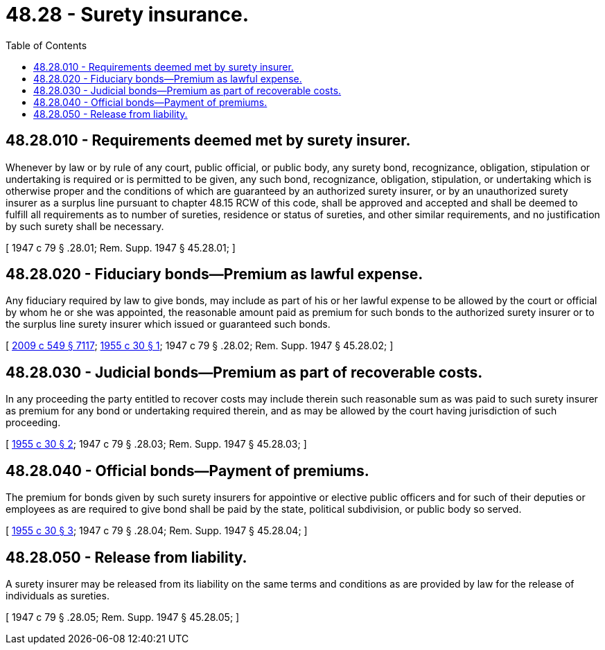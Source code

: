 = 48.28 - Surety insurance.
:toc:

== 48.28.010 - Requirements deemed met by surety insurer.
Whenever by law or by rule of any court, public official, or public body, any surety bond, recognizance, obligation, stipulation or undertaking is required or is permitted to be given, any such bond, recognizance, obligation, stipulation, or undertaking which is otherwise proper and the conditions of which are guaranteed by an authorized surety insurer, or by an unauthorized surety insurer as a surplus line pursuant to chapter 48.15 RCW of this code, shall be approved and accepted and shall be deemed to fulfill all requirements as to number of sureties, residence or status of sureties, and other similar requirements, and no justification by such surety shall be necessary.

[ 1947 c 79 § .28.01; Rem. Supp. 1947 § 45.28.01; ]

== 48.28.020 - Fiduciary bonds—Premium as lawful expense.
Any fiduciary required by law to give bonds, may include as part of his or her lawful expense to be allowed by the court or official by whom he or she was appointed, the reasonable amount paid as premium for such bonds to the authorized surety insurer or to the surplus line surety insurer which issued or guaranteed such bonds.

[ http://lawfilesext.leg.wa.gov/biennium/2009-10/Pdf/Bills/Session%20Laws/Senate/5038.SL.pdf?cite=2009%20c%20549%20§%207117[2009 c 549 § 7117]; http://leg.wa.gov/CodeReviser/documents/sessionlaw/1955c30.pdf?cite=1955%20c%2030%20§%201[1955 c 30 § 1]; 1947 c 79 § .28.02; Rem. Supp. 1947 § 45.28.02; ]

== 48.28.030 - Judicial bonds—Premium as part of recoverable costs.
In any proceeding the party entitled to recover costs may include therein such reasonable sum as was paid to such surety insurer as premium for any bond or undertaking required therein, and as may be allowed by the court having jurisdiction of such proceeding.

[ http://leg.wa.gov/CodeReviser/documents/sessionlaw/1955c30.pdf?cite=1955%20c%2030%20§%202[1955 c 30 § 2]; 1947 c 79 § .28.03; Rem. Supp. 1947 § 45.28.03; ]

== 48.28.040 - Official bonds—Payment of premiums.
The premium for bonds given by such surety insurers for appointive or elective public officers and for such of their deputies or employees as are required to give bond shall be paid by the state, political subdivision, or public body so served.

[ http://leg.wa.gov/CodeReviser/documents/sessionlaw/1955c30.pdf?cite=1955%20c%2030%20§%203[1955 c 30 § 3]; 1947 c 79 § .28.04; Rem. Supp. 1947 § 45.28.04; ]

== 48.28.050 - Release from liability.
A surety insurer may be released from its liability on the same terms and conditions as are provided by law for the release of individuals as sureties.

[ 1947 c 79 § .28.05; Rem. Supp. 1947 § 45.28.05; ]

